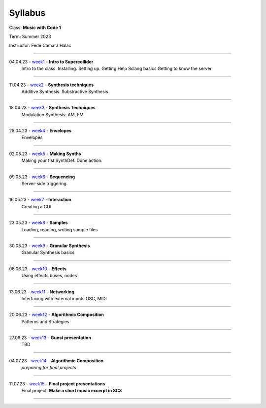 ========
Syllabus
========

Class: **Music with Code 1**

Term: Summer 2023

Instructor: Fede Camara Halac

----

04.04.23 - `week1 <./syllabus.html>`_ - **Intro to Supercollider**
    Intro to the class.
    Installing. Setting up.
    Getting Help
    Sclang basics
    Getting to know the server

----

11.04.23 - `week2 <./syllabus.html>`_ - **Synthesis techniques**
    Additive Synthesis.
    Substractive Synthesis
    
----

18.04.23 - `week3 <./syllabus.html>`_ - **Synthesis Techniques**
    Modulation Synthesis: AM, FM

----

25.04.23 - `week4 <./syllabus.html>`_ - **Envelopes**
    Envelopes
----

02.05.23 - `week5 <./syllabus.html>`_ - **Making Synths**
    Making your fist SynthDef.
    Done action.

----

09.05.23 - `week6 <./syllabus.html>`_ - **Sequencing**
    Server-side triggering.

----

16.05.23 - `week7 <./syllabus.html>`_ - **Interaction**
    Creating a GUI

----

23.05.23 - `week8 <./syllabus.html>`_ - **Samples**
    Loading, reading, writing sample files

----

30.05.23 - `week9 <./syllabus.html>`_ - **Granular Synthesis**
    Granular Synthesis basics

----

06.06.23 - `week10 <./syllabus.html>`_ - **Effects**
    Using effects
    buses, nodes

----

13.06.23 - `week11 <./syllabus.html>`_ - **Networking**
    Interfacing with external inputs
    OSC, MIDI

----

20.06.23 - `week12 <./syllabus.html>`_ - **Algorithmic Composition**
    Patterns and Strategies

----

27.06.23 - `week13 <./syllabus.html>`_ - **Guest presentation**
    TBD

----

04.07.23 - `week14 <./syllabus.html>`_ - **Algorithmic Composition**
    *preparing for final projects*

----

11.07.23 - `week15 <./syllabus.html>`_ - **Final project presentations**
    Final project: **Make a short music excerpt in SC3**

----
